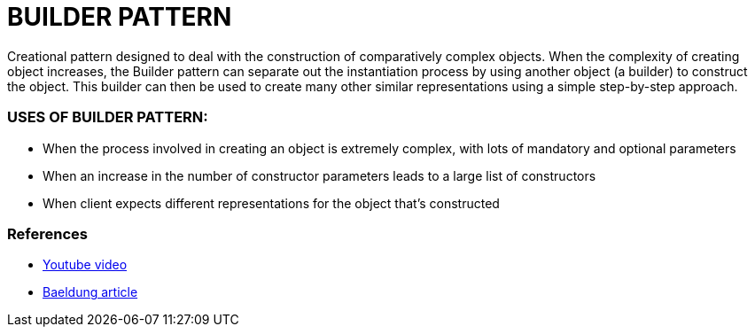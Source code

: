= BUILDER PATTERN

Creational pattern designed to deal with the construction of comparatively complex objects.
When the complexity of creating object increases, the Builder pattern can separate out the instantiation process by using another object (a builder) to construct the object.
This builder can then be used to create many other similar representations using a simple step-by-step approach.

=== USES OF BUILDER PATTERN:
* When the process involved in creating an object is extremely complex, with lots of mandatory and optional parameters
* When an increase in the number of constructor parameters leads to a large list of constructors
* When client expects different representations for the object that's constructed

=== References
* https://www.youtube.com/watch?v=9XnsOpjclUg[Youtube video]
* https://www.baeldung.com/creational-design-patterns[Baeldung article]